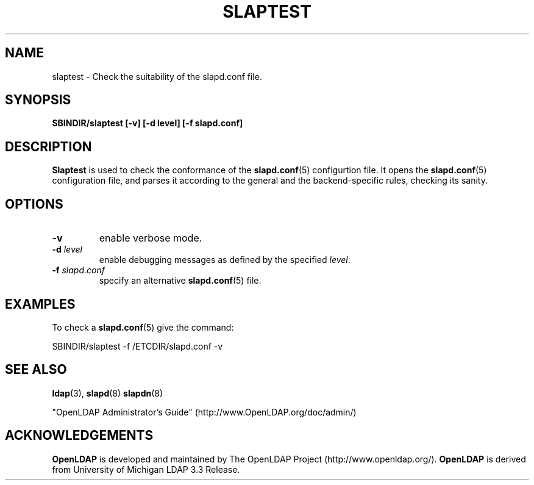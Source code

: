 .TH SLAPTEST 8C "RELEASEDATE" "OpenLDAP LDVERSION"
.\" Copyright 2004 The OpenLDAP Foundation All Rights Reserved.
.\" Copying restrictions apply.  See COPYRIGHT/LICENSE.
.SH NAME
slaptest \- Check the suitability of the slapd.conf file.
.SH SYNOPSIS
.B SBINDIR/slaptest
.B [\-v]
.B [\-d level]
.B [\-f slapd.conf]
.LP
.SH DESCRIPTION
.LP
.B Slaptest
is used to check the conformance of the
.BR slapd.conf (5)
configurtion file.
It opens the
.BR slapd.conf (5)
configuration file, and parses it according to the general 
and the backend-specific rules, checking its sanity.
.LP
.SH OPTIONS
.TP
.B \-v
enable verbose mode.
.TP
.BI \-d " level"
enable debugging messages as defined by the specified
.IR level .
.TP
.BI \-f " slapd.conf"
specify an alternative
.BR slapd.conf (5)
file.
.SH EXAMPLES
To check a 
.BR slapd.conf (5)
give the command:
.LP
.nf
.ft tt
	SBINDIR/slaptest -f /ETCDIR/slapd.conf -v
.ft
.fi
.SH "SEE ALSO"
.BR ldap (3),
.BR slapd (8)
.BR slapdn (8)
.LP
"OpenLDAP Administrator's Guide" (http://www.OpenLDAP.org/doc/admin/)
.SH ACKNOWLEDGEMENTS
.B OpenLDAP
is developed and maintained by The OpenLDAP Project (http://www.openldap.org/).
.B OpenLDAP
is derived from University of Michigan LDAP 3.3 Release.  
